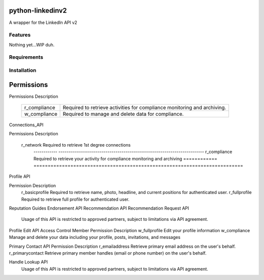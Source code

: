python-linkedinv2
===================

A wrapper for the LinkedIn API v2

Features
++++++++
Nothing yet...WIP duh.

Requirements
++++++++++++


Installation
++++++++++++


Permissions
===========

Permissions	Description

	============	========================================================================
	r_compliance	Required to retrieve activities for compliance monitoring and archiving.
	------------	------------------------------------------------------------------------
	w_compliance	Required to manage and delete data for compliance.
	============	========================================================================

Connections_API

Permissions	Description

	============	==========================================================================
    r_network		Required to retrieve 1st degree connections
	------------	--------------------------------------------------------------------------
	r_compliance	Required to retrieve your activity for compliance monitoring and archiving
	============	==========================================================================


Profile API

Permission	Description
    r_basicprofile	Required to retrieve name, photo, headline, and current positions for authenticated user.
    r_fullprofile	Required to retrieve full profile for authenticated user.


Reputation Guides
Endorsement API
Recommendation API
Recommendation Request API

    Usage of this API is restricted to approved partners, subject to limitations via API agreement.


Profile Edit API
Access Control
Member Permission	Description
w_fullprofile	Edit your profile information
w_compliance	Manage and delete your data including your profile, posts, invitations, and messages


Primary Contact API
Permission	Description
r_emailaddress
Retrieve primary email address on the user's behalf. 
r_primarycontact
Retrieve primary member handles (email or phone number) on the user's behalf. 

Handle Lookup API
     Usage of this API is restricted to approved partners, subject to limitations via API agreement.
